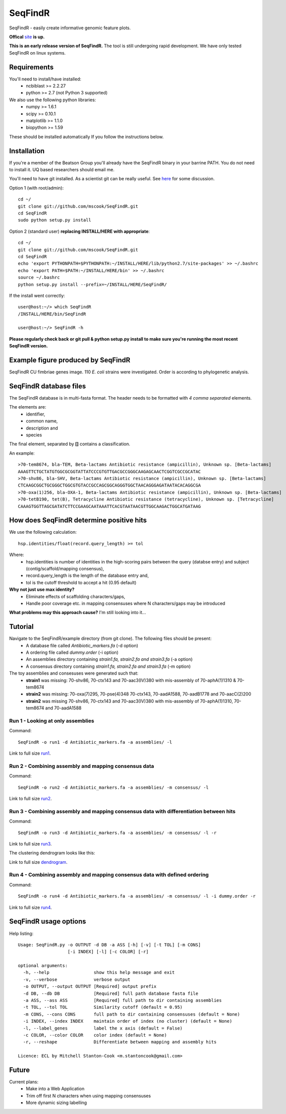 SeqFindR
========

.. image:: https://travis-ci.org/mscook/SeqFindR.png?branch=master
        :target: https://travis-ci.org/mscook/SeqFindR

SeqFindR - easily create informative genomic feature plots.

**Offical** `site`_ **is up.**

**This is an early release version of SeqFindR.** The tool is still undergoing 
rapid development. We have only tested SeqFindR on linux systems. 


Requirements
------------

You'll need to install/have installed:
    * ncbiblast >= 2.2.27
    * python >= 2.7 (not Python 3 supported)

We also use the following python libraries:
    * numpy >= 1.6.1
    * scipy >= 0.10.1
    * matplotlib >= 1.1.0
    * biopython >= 1.59

These should be installed automatically If you follow the instructions below.


Installation
------------

If you're a member of the Beatson Group you'll already have the SeqFindR binary 
in your barrine PATH. You do not need to install it. UQ based researchers
should email me.


You'll need to have git installed. As a scientist git can be really useful. See
`here`_ for some discussion.


Option 1 (with root/admin)::

    cd ~/
    git clone git://github.com/mscook/SeqFindR.git
    cd SeqFindR
    sudo python setup.py install

Option 2 (standard user) **replacing INSTALL/HERE with appropriate**::

    cd ~/
    git clone git://github.com/mscook/SeqFindR.git
    cd SeqFindR
    echo 'export PYTHONPATH=$PYTHONPATH:~/INSTALL/HERE/lib/python2.7/site-packages' >> ~/.bashrc
    echo 'export PATH=$PATH:~/INSTALL/HERE/bin' >> ~/.bashrc
    source ~/.bashrc
    python setup.py install --prefix=~/INSTALL/HERE/SeqFindR/  
    

If the install went correctly::

   user@host:~/> which SeqFindR
   /INSTALL/HERE/bin/SeqFindR
   
   user@host:~/> SeqFindR -h


**Please regularly check back or git pull & python setup.py install to 
make sure you're running the most recent SeqFindR version.**


Example figure produced by SeqFindR
-----------------------------------

SeqFindR CU fimbriae genes image. 110 *E. coli* strains were investigated. Order is according to phylogenetic analysis.

.. image:: https://raw.github.com/mscook/SeqFindR/master/example/CU_fimbriae.png
    :alt: SeqFindR CU fimbriae genes image
    :align: center


SeqFindR database files
-----------------------

The SeqFindR database is in multi-fasta format. The header needs to be
formatted with *4 comma separated* elements.

The elements are:
    * identifier,
    * common name,
    * description and 
    * species

The final element, separated by **[]** contains a classification.

An example::

    >70-tem8674, bla-TEM, Beta-lactams Antibiotic resistance (ampicillin), Unknown sp. [Beta-lactams]
    AAAGTTCTGCTATGTGGCGCGGTATTATCCCGTGTTGACGCCGGGCAAGAGCAACTCGGTCGCCGCATAC
    >70-shv86, bla-SHV, Beta-lactams Antibiotic resistance (ampicillin), Unknown sp. [Beta-lactams]
    CTCAAGCGGCTGCGGGCTGGCGTGTACCGCCAGCGGCAGGGTGGCTAACAGGGAGATAATACACAGGCGA
    >70-oxa(1)256, bla-OXA-1, Beta-lactams Antibiotic resistance (ampicillin), Unknown sp. [Beta-lactams]
    >70-tetB190, tet(B), Tetracycline Antibiotic resistance (tetracycline), Unknown sp. [Tetracycline]
    CAAAGTGGTTAGCGATATCTTCCGAAGCAATAAATTCACGTAATAACGTTGGCAAGACTGGCATGATAAG


How does SeqFindR determine positive hits
-----------------------------------------

We use the following calculation::

    hsp.identities/float(record.query_length) >= tol


Where:
    * hsp.identities is number of identities in the high-scoring pairs between
      the query (databse entry) and subject (contig/scaffold/mapping
      consensus),
    * record.query_length is the length of the database entry and,
    * tol is the cutoff threshold to accept a hit (0.95 default)


**Why not just use max identity?**
    * Eliminate effects of scaffolding characters/gaps,
    * Handle poor coverage etc. in mapping consensuses where N characters/gaps
      may be introduced


**What problems may this approach cause?** I'm still looking into it...



Tutorial
--------

Navigate to the SeqFindR/example directory (from git clone). The following files should be present:
    * A database file called *Antibiotic_markers.fa* (-d option)
    * A ordering file called *dummy.order* (-i option)
    * An assemblies directory containing *strain1.fa, strain2.fa and strain3.fa*
      (-a option)
    * A consensus directory containing *strain1.fa, strain2.fa and strain3.fa*
      (-m option)

The toy assemblies and consesuses were generated such that:
    * **strain1** was missing: 70-shv86, 70-ctx143 and 70-aac3(IV)380 with 
      mis-assembly of 70-aphA(1)1310 & 70-tem8674
    * **strain2** was missing: 70-oxa(7)295, 70-pse(4)348 70-ctx143, 
      70-aadA1588, 70-aadB1778 and 70-aacC(2)200
    * **strain2** was missing 70-shv86, 70-ctx143 and 70-aac3(IV)380 with 
      mis-assembly of 70-aphA(1)1310, 70-tem8674 and 70-aadA1588


Run 1 - Looking at only assemblies
~~~~~~~~~~~~~~~~~~~~~~~~~~~~~~~~~~


Command::

    SeqFindR -o run1 -d Antibiotic_markers.fa -a assemblies/ -l


.. image:: https://raw.github.com/mscook/SeqFindR/master/example/run1_small.png
    :alt: run1
    :align: center


Link to full size `run1`_.


Run 2 - Combining assembly and mapping consensus data
~~~~~~~~~~~~~~~~~~~~~~~~~~~~~~~~~~~~~~~~~~~~~~~~~~~~~

Command::

    SeqFindR -o run2 -d Antibiotic_markers.fa -a assemblies/ -m consensus/ -l


.. image:: https://raw.github.com/mscook/SeqFindR/master/example/run2_small.png
    :alt: run2
    :align: center


Link to full size `run2`_.


Run 3 - Combining assembly and mapping consensus data with differentiation between hits
~~~~~~~~~~~~~~~~~~~~~~~~~~~~~~~~~~~~~~~~~~~~~~~~~~~~~~~~~~~~~~~~~~~~~~~~~~~~~~~~~~~~~~~

Command::

    SeqFindR -o run3 -d Antibiotic_markers.fa -a assemblies/ -m consensus/ -l -r


.. image:: https://raw.github.com/mscook/SeqFindR/master/example/run3_small.png
    :alt: run3
    :align: center


Link to full size `run3`_.


The clustering dendrogram looks like this:

.. image:: https://raw.github.com/mscook/SeqFindR/master/example/dendrogram_run3_small.png
    :alt: run3 dendrogram
    :align: center


Link to full size `dendrogram`_.


Run 4 - Combining assembly and mapping consensus data with defined ordering
~~~~~~~~~~~~~~~~~~~~~~~~~~~~~~~~~~~~~~~~~~~~~~~~~~~~~~~~~~~~~~~~~~~~~~~~~~~

Command::

    SeqFindR -o run4 -d Antibiotic_markers.fa -a assemblies/ -m consensus/ -l -i dummy.order -r


.. image:: https://raw.github.com/mscook/SeqFindR/master/example/run4_small.png
    :alt: run4
    :align: center


Link to full size `run4`_.


SeqFindR usage options
----------------------

Help listing::

    Usage: SeqFindR.py -o OUTPUT -d DB -a ASS [-h] [-v] [-t TOL] [-m CONS]
                       [-i INDEX] [-l] [-c COLOR] [-r]

    optional arguments:
      -h, --help                 show this help message and exit
      -v, --verbose              verbose output
      -o OUTPUT, --output OUTPUT [Required] output prefix
      -d DB, --db DB             [Required] full path database fasta file
      -a ASS, --ass ASS          [Required] full path to dir containing assemblies
      -t TOL, --tol TOL          Similarity cutoff (default = 0.95)
      -m CONS, --cons CONS       full path to dir containing consensuses (default = None)
      -i INDEX, --index INDEX    maintain order of index (no cluster) (default = None)
      -l, --label_genes          label the x axis (default = False)
      -c COLOR, --color COLOR    color index (default = None)
      -r, --reshape              Differentiate between mapping and assembly hits

    Licence: ECL by Mitchell Stanton-Cook <m.stantoncook@gmail.com>


Future
------

Current plans:
    * Make into a Web Application
    * Trim off first N characters when using mapping consensuses
    * More dynamic sizing labelling



.. _here: http://blogs.biomedcentral.com/bmcblog/2013/02/28/version-control-for-scientific-research/
.. _run1: https://raw.github.com/mscook/SeqFindR/master/example/run1.png
.. _run2: https://raw.github.com/mscook/SeqFindR/master/example/run2.png
.. _run3: https://raw.github.com/mscook/SeqFindR/master/example/run3.png
.. _dendrogram: https://raw.github.com/mscook/SeqFindR/master/example/dendrogram_run3.png
.. _run4: https://raw.github.com/mscook/SeqFindR/master/example/run4.png
.. _site: http://mscook.github.io/SeqFindR/
